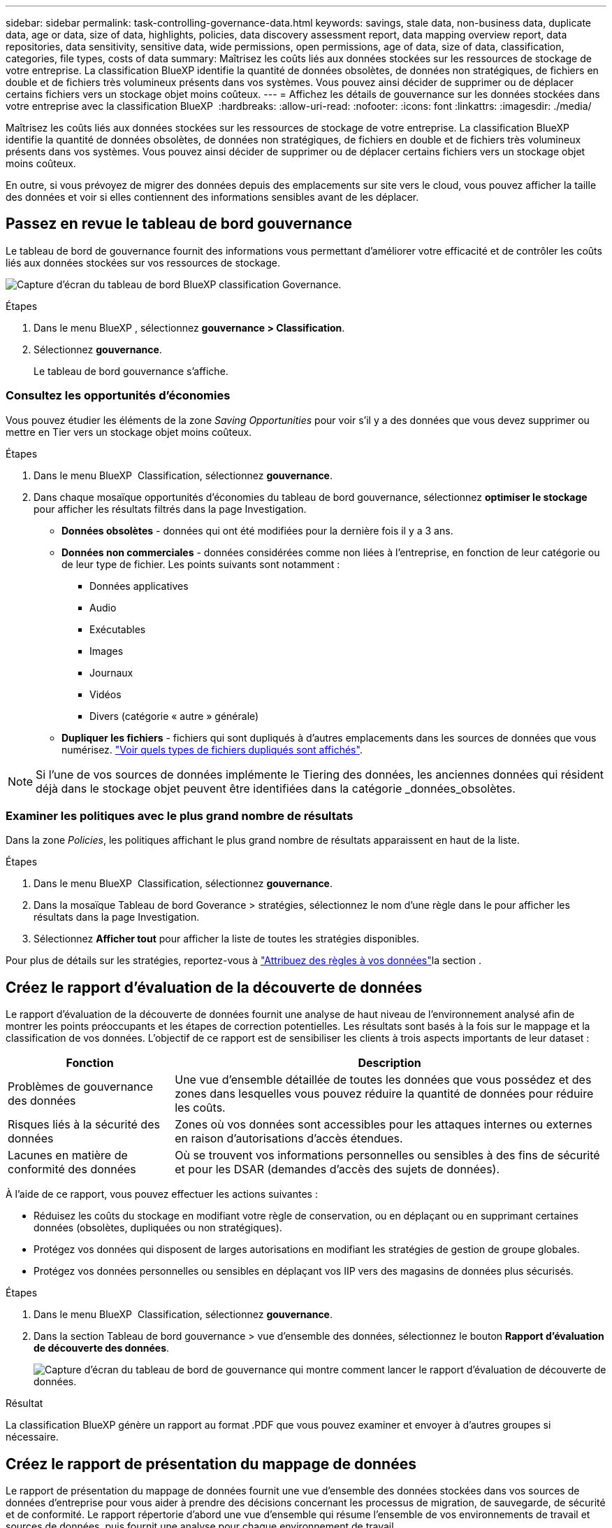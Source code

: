 ---
sidebar: sidebar 
permalink: task-controlling-governance-data.html 
keywords: savings, stale data, non-business data, duplicate data, age or data, size of data, highlights, policies, data discovery assessment report, data mapping overview report, data repositories, data sensitivity, sensitive data, wide permissions, open permissions, age of data, size of data, classification, categories, file types, costs of data 
summary: Maîtrisez les coûts liés aux données stockées sur les ressources de stockage de votre entreprise. La classification BlueXP identifie la quantité de données obsolètes, de données non stratégiques, de fichiers en double et de fichiers très volumineux présents dans vos systèmes. Vous pouvez ainsi décider de supprimer ou de déplacer certains fichiers vers un stockage objet moins coûteux. 
---
= Affichez les détails de gouvernance sur les données stockées dans votre entreprise avec la classification BlueXP 
:hardbreaks:
:allow-uri-read: 
:nofooter: 
:icons: font
:linkattrs: 
:imagesdir: ./media/


[role="lead"]
Maîtrisez les coûts liés aux données stockées sur les ressources de stockage de votre entreprise. La classification BlueXP identifie la quantité de données obsolètes, de données non stratégiques, de fichiers en double et de fichiers très volumineux présents dans vos systèmes. Vous pouvez ainsi décider de supprimer ou de déplacer certains fichiers vers un stockage objet moins coûteux.

En outre, si vous prévoyez de migrer des données depuis des emplacements sur site vers le cloud, vous pouvez afficher la taille des données et voir si elles contiennent des informations sensibles avant de les déplacer.



== Passez en revue le tableau de bord gouvernance

Le tableau de bord de gouvernance fournit des informations vous permettant d'améliorer votre efficacité et de contrôler les coûts liés aux données stockées sur vos ressources de stockage.

image:screenshot_compliance_governance_dashboard.png["Capture d'écran du tableau de bord BlueXP classification Governance."]

.Étapes
. Dans le menu BlueXP , sélectionnez *gouvernance > Classification*.
. Sélectionnez *gouvernance*.
+
Le tableau de bord gouvernance s'affiche.





=== Consultez les opportunités d'économies

Vous pouvez étudier les éléments de la zone _Saving Opportunities_ pour voir s'il y a des données que vous devez supprimer ou mettre en Tier vers un stockage objet moins coûteux.

.Étapes
. Dans le menu BlueXP  Classification, sélectionnez *gouvernance*.
. Dans chaque mosaïque opportunités d'économies du tableau de bord gouvernance, sélectionnez *optimiser le stockage* pour afficher les résultats filtrés dans la page Investigation.
+
** *Données obsolètes* - données qui ont été modifiées pour la dernière fois il y a 3 ans.
** *Données non commerciales* - données considérées comme non liées à l'entreprise, en fonction de leur catégorie ou de leur type de fichier. Les points suivants sont notamment :
+
*** Données applicatives
*** Audio
*** Exécutables
*** Images
*** Journaux
*** Vidéos
*** Divers (catégorie « autre » générale)


** *Dupliquer les fichiers* - fichiers qui sont dupliqués à d'autres emplacements dans les sources de données que vous numérisez. link:task-investigate-data.html#filter-data-by-duplicates["Voir quels types de fichiers dupliqués sont affichés"].





NOTE: Si l'une de vos sources de données implémente le Tiering des données, les anciennes données qui résident déjà dans le stockage objet peuvent être identifiées dans la catégorie _données_obsolètes.



=== Examiner les politiques avec le plus grand nombre de résultats

Dans la zone _Policies_, les politiques affichant le plus grand nombre de résultats apparaissent en haut de la liste.

.Étapes
. Dans le menu BlueXP  Classification, sélectionnez *gouvernance*.
. Dans la mosaïque Tableau de bord Goverance > stratégies, sélectionnez le nom d'une règle dans le pour afficher les résultats dans la page Investigation.
. Sélectionnez *Afficher tout* pour afficher la liste de toutes les stratégies disponibles.


Pour plus de détails sur les stratégies, reportez-vous à link:task-using-policies.html["Attribuez des règles à vos données"]la section .



== Créez le rapport d'évaluation de la découverte de données

Le rapport d'évaluation de la découverte de données fournit une analyse de haut niveau de l'environnement analysé afin de montrer les points préoccupants et les étapes de correction potentielles. Les résultats sont basés à la fois sur le mappage et la classification de vos données. L'objectif de ce rapport est de sensibiliser les clients à trois aspects importants de leur dataset :

[cols="25,65"]
|===
| Fonction | Description 


| Problèmes de gouvernance des données | Une vue d'ensemble détaillée de toutes les données que vous possédez et des zones dans lesquelles vous pouvez réduire la quantité de données pour réduire les coûts. 


| Risques liés à la sécurité des données | Zones où vos données sont accessibles pour les attaques internes ou externes en raison d'autorisations d'accès étendues. 


| Lacunes en matière de conformité des données | Où se trouvent vos informations personnelles ou sensibles à des fins de sécurité et pour les DSAR (demandes d'accès des sujets de données). 
|===
À l'aide de ce rapport, vous pouvez effectuer les actions suivantes :

* Réduisez les coûts du stockage en modifiant votre règle de conservation, ou en déplaçant ou en supprimant certaines données (obsolètes, dupliquées ou non stratégiques).
* Protégez vos données qui disposent de larges autorisations en modifiant les stratégies de gestion de groupe globales.
* Protégez vos données personnelles ou sensibles en déplaçant vos IIP vers des magasins de données plus sécurisés.


.Étapes
. Dans le menu BlueXP  Classification, sélectionnez *gouvernance*.
. Dans la section Tableau de bord gouvernance > vue d'ensemble des données, sélectionnez le bouton *Rapport d'évaluation de découverte des données*.
+
image:screenshot-compliance-report-buttons.png["Capture d'écran du tableau de bord de gouvernance qui montre comment lancer le rapport d'évaluation de découverte de données."]



.Résultat
La classification BlueXP génère un rapport au format .PDF que vous pouvez examiner et envoyer à d'autres groupes si nécessaire.



== Créez le rapport de présentation du mappage de données

Le rapport de présentation du mappage de données fournit une vue d'ensemble des données stockées dans vos sources de données d'entreprise pour vous aider à prendre des décisions concernant les processus de migration, de sauvegarde, de sécurité et de conformité. Le rapport répertorie d'abord une vue d'ensemble qui résume l'ensemble de vos environnements de travail et sources de données, puis fournit une analyse pour chaque environnement de travail.

Le rapport contient les informations suivantes :

[cols="25,65"]
|===
| Catégorie | Description 


| Capacité d'utilisation | Pour tous les environnements de travail : indique le nombre de fichiers et la capacité utilisée pour chaque environnement de travail. Pour les environnements de travail uniques : répertorie les fichiers qui utilisent la capacité la plus élevée. 


| Âge des données | Fournit trois graphiques pour la date de création, la dernière modification ou le dernier accès aux fichiers. Répertorie le nombre de fichiers et leur capacité utilisée, en fonction de certaines plages de dates. 


| Taille des données | Répertorie le nombre de fichiers qui existent dans certaines plages de tailles dans vos environnements de travail. 


| Types de fichiers | Indique le nombre total de fichiers et la capacité utilisée pour chaque type de fichier stocké dans vos environnements de travail. 
|===
.Étapes
. Dans le menu BlueXP  Classification, sélectionnez *gouvernance*.
. Dans la section Tableau de bord gouvernance > vue d'ensemble des données, sélectionnez le bouton *Rapport de vue d'ensemble de la cartographie des données complètes*.
+
image:screenshot-compliance-report-buttons.png["Capture d'écran du tableau de bord de gouvernance qui montre comment lancer le rapport de mappage de données."]

. Pour personnaliser le nom de la société qui apparaît sur la première page du rapport, dans le haut de la page de classification BlueXP , sélectionnez image:screenshot_gallery_options.gif["Le bouton plus"]. Sélectionnez ensuite *changer le nom de la société*. La prochaine fois que vous générez le rapport, il inclura le nouveau nom.


.Résultat
La classification BlueXP génère un rapport au format .PDF que vous pouvez examiner et envoyer à d'autres groupes si nécessaire.

Si la taille du rapport est supérieure à 1 Mo, le fichier .PDF est conservé dans l'instance de classification BlueXP et un message contextuel s'affiche pour vous informer de l'emplacement exact. Lorsque la classification BlueXP est installée sur une machine Linux de votre site ou sur une machine Linux que vous avez déployée dans le cloud, vous pouvez accéder directement au fichier .PDF. Lorsque la classification BlueXP est déployée dans le cloud, vous devez SSH vers l'instance de classification BlueXP pour télécharger le fichier .PDF. link:task-audit-data-sense-actions.html#access-the-log-files["Voir comment accéder aux données sur l'instance de classification"^].



== Consultez les principaux référentiels de données répertoriés par sensibilité des données

La zone _Top Data Repositories by Sensitivity Level_ répertorie les quatre principaux référentiels de données (environnements de travail et sources de données) qui contiennent les éléments les plus sensibles. Le graphique à barres de chaque environnement de travail est divisé en :

* Données non sensibles
* Données personnelles
* Données personnelles sensibles


.Étapes
. Dans le menu BlueXP  Classification, sélectionnez *gouvernance*.
. Dans la section Tableau de bord gouvernance > Présentation des données, pour voir le nombre total d'éléments dans chaque catégorie, placez votre curseur sur chaque section de la barre.
. Pour filtrer les résultats qui apparaîtront dans la page Investigation, sélectionnez chaque zone ib dans la barre et examinez-les plus loin.




== Passez en revue les données sensibles et les autorisations étendues

La zone _données sensibles et autorisations étendues_ affiche le pourcentage de fichiers contenant des données sensibles et ayant des autorisations étendues. Le graphique montre les types d'autorisations suivants :

* Des autorisations les plus restrictives aux restrictions les plus permissives sur l'axe horizontal.
* Des données les moins sensibles aux données les plus sensibles de l'axe vertical.


.Étapes
. Dans le menu BlueXP  Classification, sélectionnez *gouvernance*.
. Dans la section Tableau de bord gouvernance > données sensibles et autorisations étendues, pour voir le nombre total de fichiers dans chaque catégorie, placez votre curseur sur chaque case.
. Pour filtrer les résultats qui apparaîtront dans la page Investigation, sélectionnez une case et recherchez plus loin.




== Consultez les données répertoriées par type d'autorisations ouvertes

La zone _Ouvrir autorisations_ affiche le pourcentage pour chaque type d'autorisations existant pour tous les fichiers en cours d'analyse. Le graphique montre les types d'autorisations suivants :

* Aucune autorisation ouverte
* Ouvert à l'organisation
* Ouvert au public
* Accès inconnu


.Étapes
. Dans le menu BlueXP  Classification, sélectionnez *gouvernance*.
. Dans le tableau de bord gouvernance > Ouvrir les autorisations, pour voir le nombre total de fichiers dans chaque catégorie, placez votre curseur sur chaque case.
. Pour filtrer les résultats qui apparaîtront dans la page Investigation, sélectionnez une case et recherchez plus loin.




== Vérifiez l'âge et la taille des données

Vous pouvez examiner les éléments des graphiques _Age_ et _Size_ pour voir s'il y a des données que vous devez supprimer ou transférer vers un stockage objet moins coûteux.

.Étapes
. Dans le menu BlueXP  Classification, sélectionnez *gouvernance*.
. Dans le tableau Age des données du tableau de bord gouvernance, pour afficher des détails sur l'âge des données, placez votre curseur sur un point du graphique.
. Pour filtrer par tranche d'âge ou par plage de taille, sélectionnez cette taille ou cette taille.
+
** *Age of Data Graph* - catégorise les données en fonction de l'heure de création, de la dernière fois où il a été accédé ou de la dernière fois qu'il a été modifié.
** *Taille du graphique de données* - classe les données en fonction de leur taille.





NOTE: Si l'une de vos sources de données implémente le Tiering des données, les anciennes données qui résident déjà dans le stockage objet peuvent être identifiées dans le graphique _Age of Data_.



== Passez en revue les classifications de données les plus identifiées

La zone _Classification_ fournit une liste des plus identifiés link:task-controlling-private-data.html#view-files-by-categories["Catégories"^] et link:task-controlling-private-data.html#view-files-by-file-types["Types de fichiers"^] dans vos données numérisées.



=== Passez en revue les catégories de classification les plus identifiées

Les catégories peuvent vous aider à comprendre ce qui se passe avec vos données en vous montrant les types d'informations dont vous disposez. Par exemple, une catégorie telle que « CV » ou « contrats employés » peut inclure des données sensibles. Lorsque vous examinez les résultats, vous pouvez constater que les contrats d'employés sont stockés dans un emplacement non sécurisé. Vous pouvez ensuite corriger ce problème.

Voir link:task-controlling-private-data.html#view-files-by-categories["Affichage des fichiers par catégories"^] pour en savoir plus.

.Étapes
. Dans le menu BlueXP  Classification, sélectionnez *gouvernance*.
. Dans le tableau de bord gouvernance > section Classification > mosaïque catégories, pour afficher les détails d'une catégorie, sélectionnez-la. La page Investigation fournit des données filtrées pour cette catégorie uniquement.
. Pour afficher toutes les catégories, sélectionnez *Afficher tout*.




=== Consultez les types de fichiers les plus identifiés

La vérification de vos types de fichiers peut vous aider à contrôler vos données sensibles car il se peut que certains types de fichiers ne soient pas stockés correctement.

Voir link:task-controlling-private-data.html#view-files-by-file-types["Affichage des types de fichiers"^] pour en savoir plus.

.Étapes
. Dans le menu BlueXP  Classification, sélectionnez *gouvernance*.
. Dans le tableau de bord gouvernance > section Classification > mosaïque types de fichiers, pour afficher des détails sur un type de fichier, sélectionnez-le dans la section types de fichiers du tableau de bord gouvernance. La page Investigation fournit des données filtrées pour ce type de fichier uniquement.
. Pour afficher tous les types de fichiers, sélectionnez *Afficher tout*.

